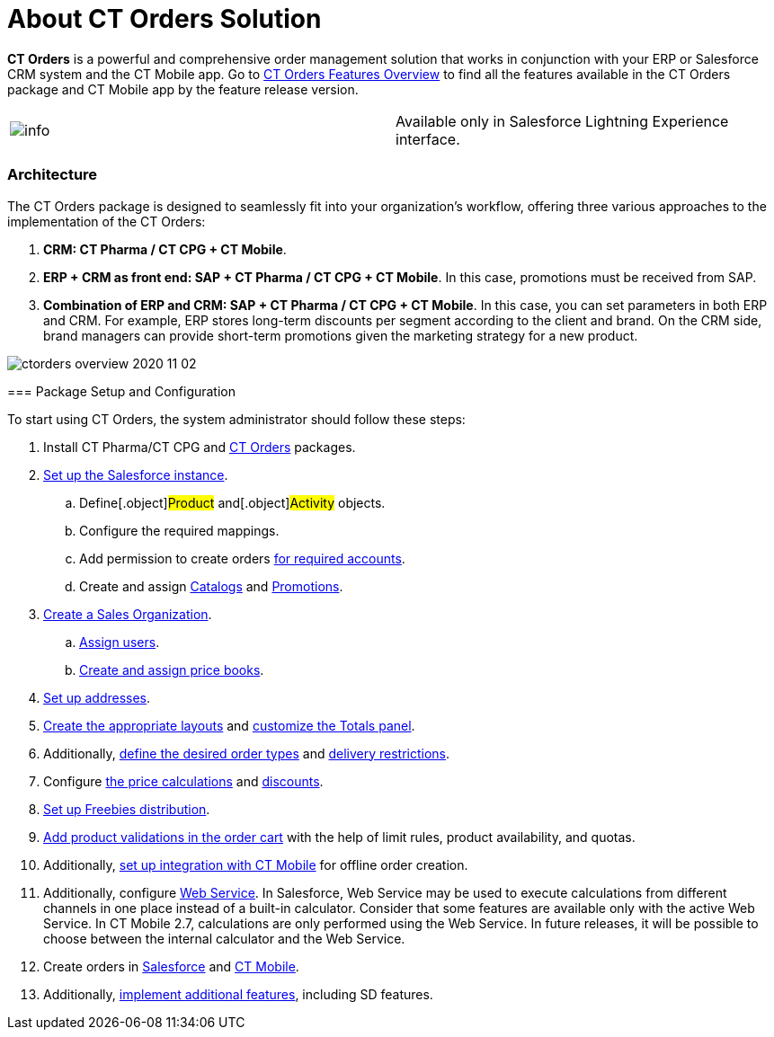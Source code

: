 = About CT Orders Solution

*CT Orders* is a powerful and comprehensive order management solution
that works in conjunction with your ERP or Salesforce CRM system and the
CT Mobile app. Go to xref:ct-orders-features-overview[CT Orders
Features Overview] to find all the features available in the CT Orders
package and CT Mobile app by the feature release version.

[cols=",",]
|===
|image:info.png[] |Available
only in Salesforce Lightning Experience interface.
|===

[[h2_1478584389]]
=== Architecture

The CT Orders package is designed to seamlessly fit into your
organization's workflow, offering three various approaches to the
implementation of the CT Orders:

. *CRM: CT Pharma / CT CPG {plus} CT Mobile*.
. *ERP {plus} CRM as front end: SAP {plus} CT Pharma / CT CPG {plus} CT
Mobile*.
In this case, promotions must be received from SAP.
. *Combination of ERP and CRM: SAP {plus} CT Pharma / CT CPG {plus} CT
Mobile*.
In this case, you can set parameters in both ERP and CRM. For example,
ERP stores long-term discounts per segment according to the client and
brand. On the CRM side, brand managers can provide short-term promotions
given the marketing strategy for a new product.

image:ctorders-overview-2020-11-02.jpeg[]

[[h3__1620090360]]
==== 

[[h2_1497949164]]
=== Package Setup and Configuration

To start using CT Orders, the system administrator should follow these
steps:

. Install CT Pharma/CT CPG and
xref:installing-the-ct-orders-package[CT Orders] packages.
. xref:setting-up-an-instance[Set up the Salesforce instance].
.. Define[.object]#Product# and[.object]#Activity#
objects.
.. Configure the required mappings.
.. Add permission to create orders
xref:configuring-an-account-1-0[for required accounts].
.. Create and assign xref:admin-guide/managing-ct-orders/catalog-management/index.adoc[Catalogs] and
xref:admin-guide/managing-ct-orders/discount-management/promotions.adoc[Promotions].
. xref:creating-a-sales-organization-1-0[Create a Sales
Organization].
.. xref:creating-a-sales-organization-user-1-0[Assign users].
.. xref:creating-and-assigning-a-ct-price-book-1-0[Create and
assign price books].
. xref:configuring-an-address-settings-1-0[Set up addresses].
. xref:configuring-layout-settings-1-0[Create the appropriate
layouts] and xref:configuring-totals-panel-setting-1-0[customize
the Totals panel].
. Additionally, xref:defining-an-order-type-1-0[define the desired
order types] and
xref:adding-delivery-restrictions-to-an-order-1-0[delivery
restrictions].
. Configure xref:price-management[the price calculations] and
xref:discount-management[discounts].
. xref:freebies-management[Set up Freebies distribution].
. xref:product-validation-in-order[Add product validations in the
order cart] with the help of limit rules, product availability, and
quotas.
. Additionally, xref:adding-ct-orders-to-the-ct-mobile-app-4-0[set
up integration with CT Mobile] for offline order creation.
. Additionally, configure xref:admin-guide/managing-ct-orders/web-service/index.adoc[Web Service].
In Salesforce, Web Service may be used to execute calculations from
different channels in one place instead of a built-in calculator.
Consider that some features are available only with the active Web
Service.  In CT Mobile 2.7, calculations are only performed using the
Web Service. In future releases, it will be possible to choose between
the internal calculator and the Web Service.
. Create orders in xref:online-order[Salesforce] and
xref:offline-order[CT Mobile].
. Additionally,
xref:workshop-5-0-implementing-additional-features[implement
additional features], including SD features.
